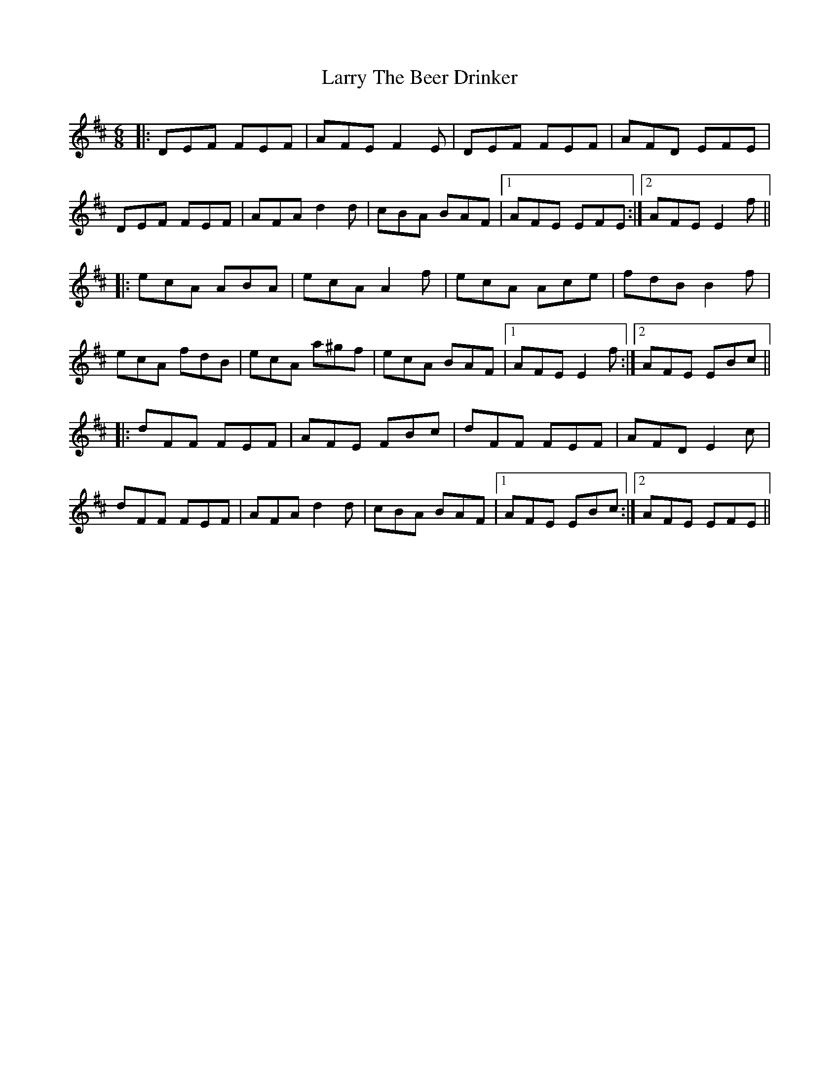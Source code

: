 X: 22939
T: Larry The Beer Drinker
R: jig
M: 6/8
K: Dmajor
|:DEF FEF|AFE F2E|DEF FEF|AFD EFE|
DEF FEF|AFA d2d|cBA BAF|1 AFE EFE:|2 AFE E2f||
|:ecA ABA|ecA A2f|ecA Ace|fdB B2f|
ecA fdB|ecA a^gf|ecA BAF|1 AFE E2f:|2 AFE EBc||
|:dFF FEF|AFE FBc|dFF FEF|AFD E2c|
dFF FEF|AFA d2d|cBA BAF|1 AFE EBc:|2 AFE EFE||

